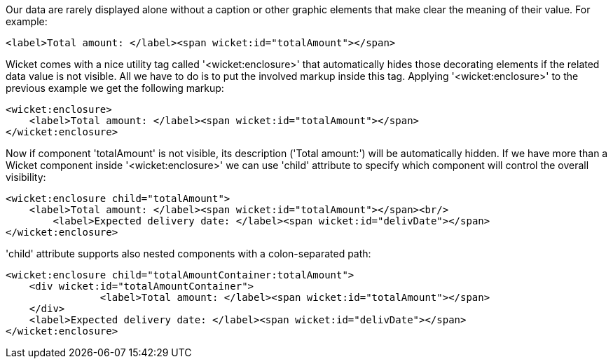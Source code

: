             
Our data are rarely displayed alone without a caption or other graphic elements that make clear the meaning of their value. For example:

[source,html]
----
<label>Total amount: </label><span wicket:id="totalAmount"></span>
----

Wicket comes with a nice utility tag called '<wicket:enclosure>' that automatically hides those decorating elements if the related data value is not visible. All we have to do is to put the involved markup inside this tag. Applying '<wicket:enclosure>' to the previous example we get the following markup:

[source,html]
----
<wicket:enclosure> 
    <label>Total amount: </label><span wicket:id="totalAmount"></span>
</wicket:enclosure>
----

Now if component 'totalAmount' is not visible, its description ('Total amount:') will be automatically hidden. If we have more than a Wicket component inside '<wicket:enclosure>' we can use 'child' attribute to specify which component will control the overall visibility:

[source,html]
----
<wicket:enclosure child="totalAmount"> 
    <label>Total amount: </label><span wicket:id="totalAmount"></span><br/>
	<label>Expected delivery date: </label><span wicket:id="delivDate"></span>
</wicket:enclosure>
----

'child' attribute supports also nested components with a colon-separated path: 

[source,html]
----
<wicket:enclosure child="totalAmountContainer:totalAmount"> 
    <div wicket:id="totalAmountContainer">
		<label>Total amount: </label><span wicket:id="totalAmount"></span>
    </div>
    <label>Expected delivery date: </label><span wicket:id="delivDate"></span>
</wicket:enclosure>
----

